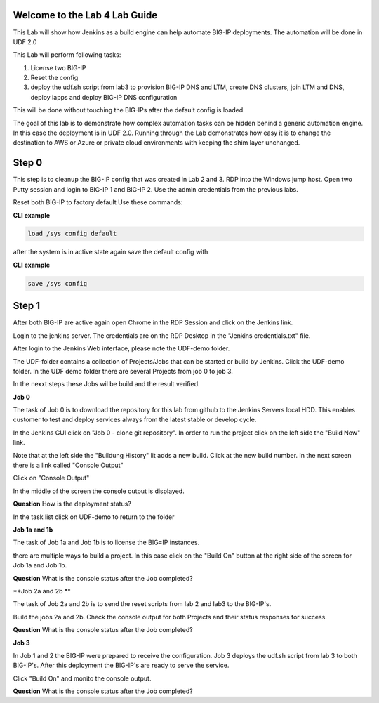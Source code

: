 Welcome to the Lab 4 Lab Guide
==============================

This Lab will show how Jenkins as a build engine can help automate BIG-IP deployments.
The automation will be done in UDF 2.0

This Lab will perform following tasks:

#. License two BIG-IP
#. Reset the config
#. deploy the udf.sh script from lab3 to provision BIG-IP DNS and LTM, create DNS clusters, join LTM and DNS, deploy iapps and deploy BIG-IP DNS configuration 

This will be done without touching the BIG-IPs after the default config is loaded.

The goal of this lab is to demonstrate how complex automation tasks can be hidden behind a generic automation engine.
In this case the deployment is in UDF 2.0. Running through the Lab demonstrates how easy it is to change the destination to AWS or Azure or private cloud environments with keeping the shim layer unchanged.

Step 0
======

This step is to cleanup the BIG-IP config that was created in Lab 2 and 3.
RDP into the Windows jump host.
Open two Putty session and login to BIG-IP 1 and BIG-IP 2. Use the admin credentials from the previous labs.

Reset both BIG-IP to factory default
Use these commands:

**CLI example**

.. code-block:: none

	load /sys config default

after the system is in active state again save the default config with

**CLI example**

.. code-block:: none

	save /sys config



Step 1
======

After both BIG-IP are active again open Chrome in the RDP Session and click on the Jenkins link.

.. image:: Jenkins-link.png
   :scale: 50%
   :align: center

Login to the jenkins server. 
The credentials are on the RDP Desktop in the "Jenkins credentials.txt" file.

After login to the Jenkins Web interface, please note the UDF-demo folder.

.. image:: udf-demo-folder.png
   :scale: 50%
   :align: center

The UDF-folder contains a collection of Projects/Jobs that can be started or build by Jenkins.
Click the UDF-demo folder.
In the UDF demo folder there are several Projects from job 0 to job 3.

.. image:: UDF-demo-Jobs.png
   :scale: 50%
   :align: center
   
In the nexxt steps these Jobs wil be build and the result verified.   

**Job 0**

The task of Job 0 is to download the repository for this lab from github to the Jenkins Servers local HDD.
This enables customer to test and deploy services always from the latest stable or develop cycle.

In the Jenkins GUI click on "Job 0 - clone git repository".
In order to run the project click on the left side the "Build Now" link.

.. image:: Job0-Build-now.png
   :scale: 50%
   :align: center
   
Note that at the left side the "Buildung History" lit adds a new build.
Click at the new build number.
In the next screen there is a link called "Console Output"

.. image:: console_output_terminal.png
   :scale: 50%
   :align: center

Click on "Console Output"

In the middle of the screen the console output is displayed.

**Question** How is the deployment status?

In the task list click on UDF-demo to return to the folder

.. image:: UDF-demo-tl.png
   :scale: 50%
   :align: center


**Job 1a and 1b**

The task of Job 1a and Job 1b is to license the BIG=IP instances.

there are multiple ways to build a project. In this case click on the "Build On" button at the right side of the screen for Job 1a and Job 1b. 

.. image:: build_on_button.png
   :scale: 50%
   :align: center

**Question** What is the console status after the Job completed?


**Job 2a and 2b **

The task of Job 2a and 2b is to send the reset scripts from lab 2 and lab3 to the BIG-IP's.

Build the jobs 2a and 2b. 
Check the console output for both Projects and their status responses for success.

**Question** What is the console status after the Job completed?


**Job 3**

In Job 1 and 2 the BIG-IP were prepared to receive the configuration.
Job 3 deploys the udf.sh script from lab 3 to both BIG-IP's.
After this deployment the BIG-IP's are ready to serve the service.

Click "Build On" and monito the console output.

**Question** What is the console status after the Job completed?

 




